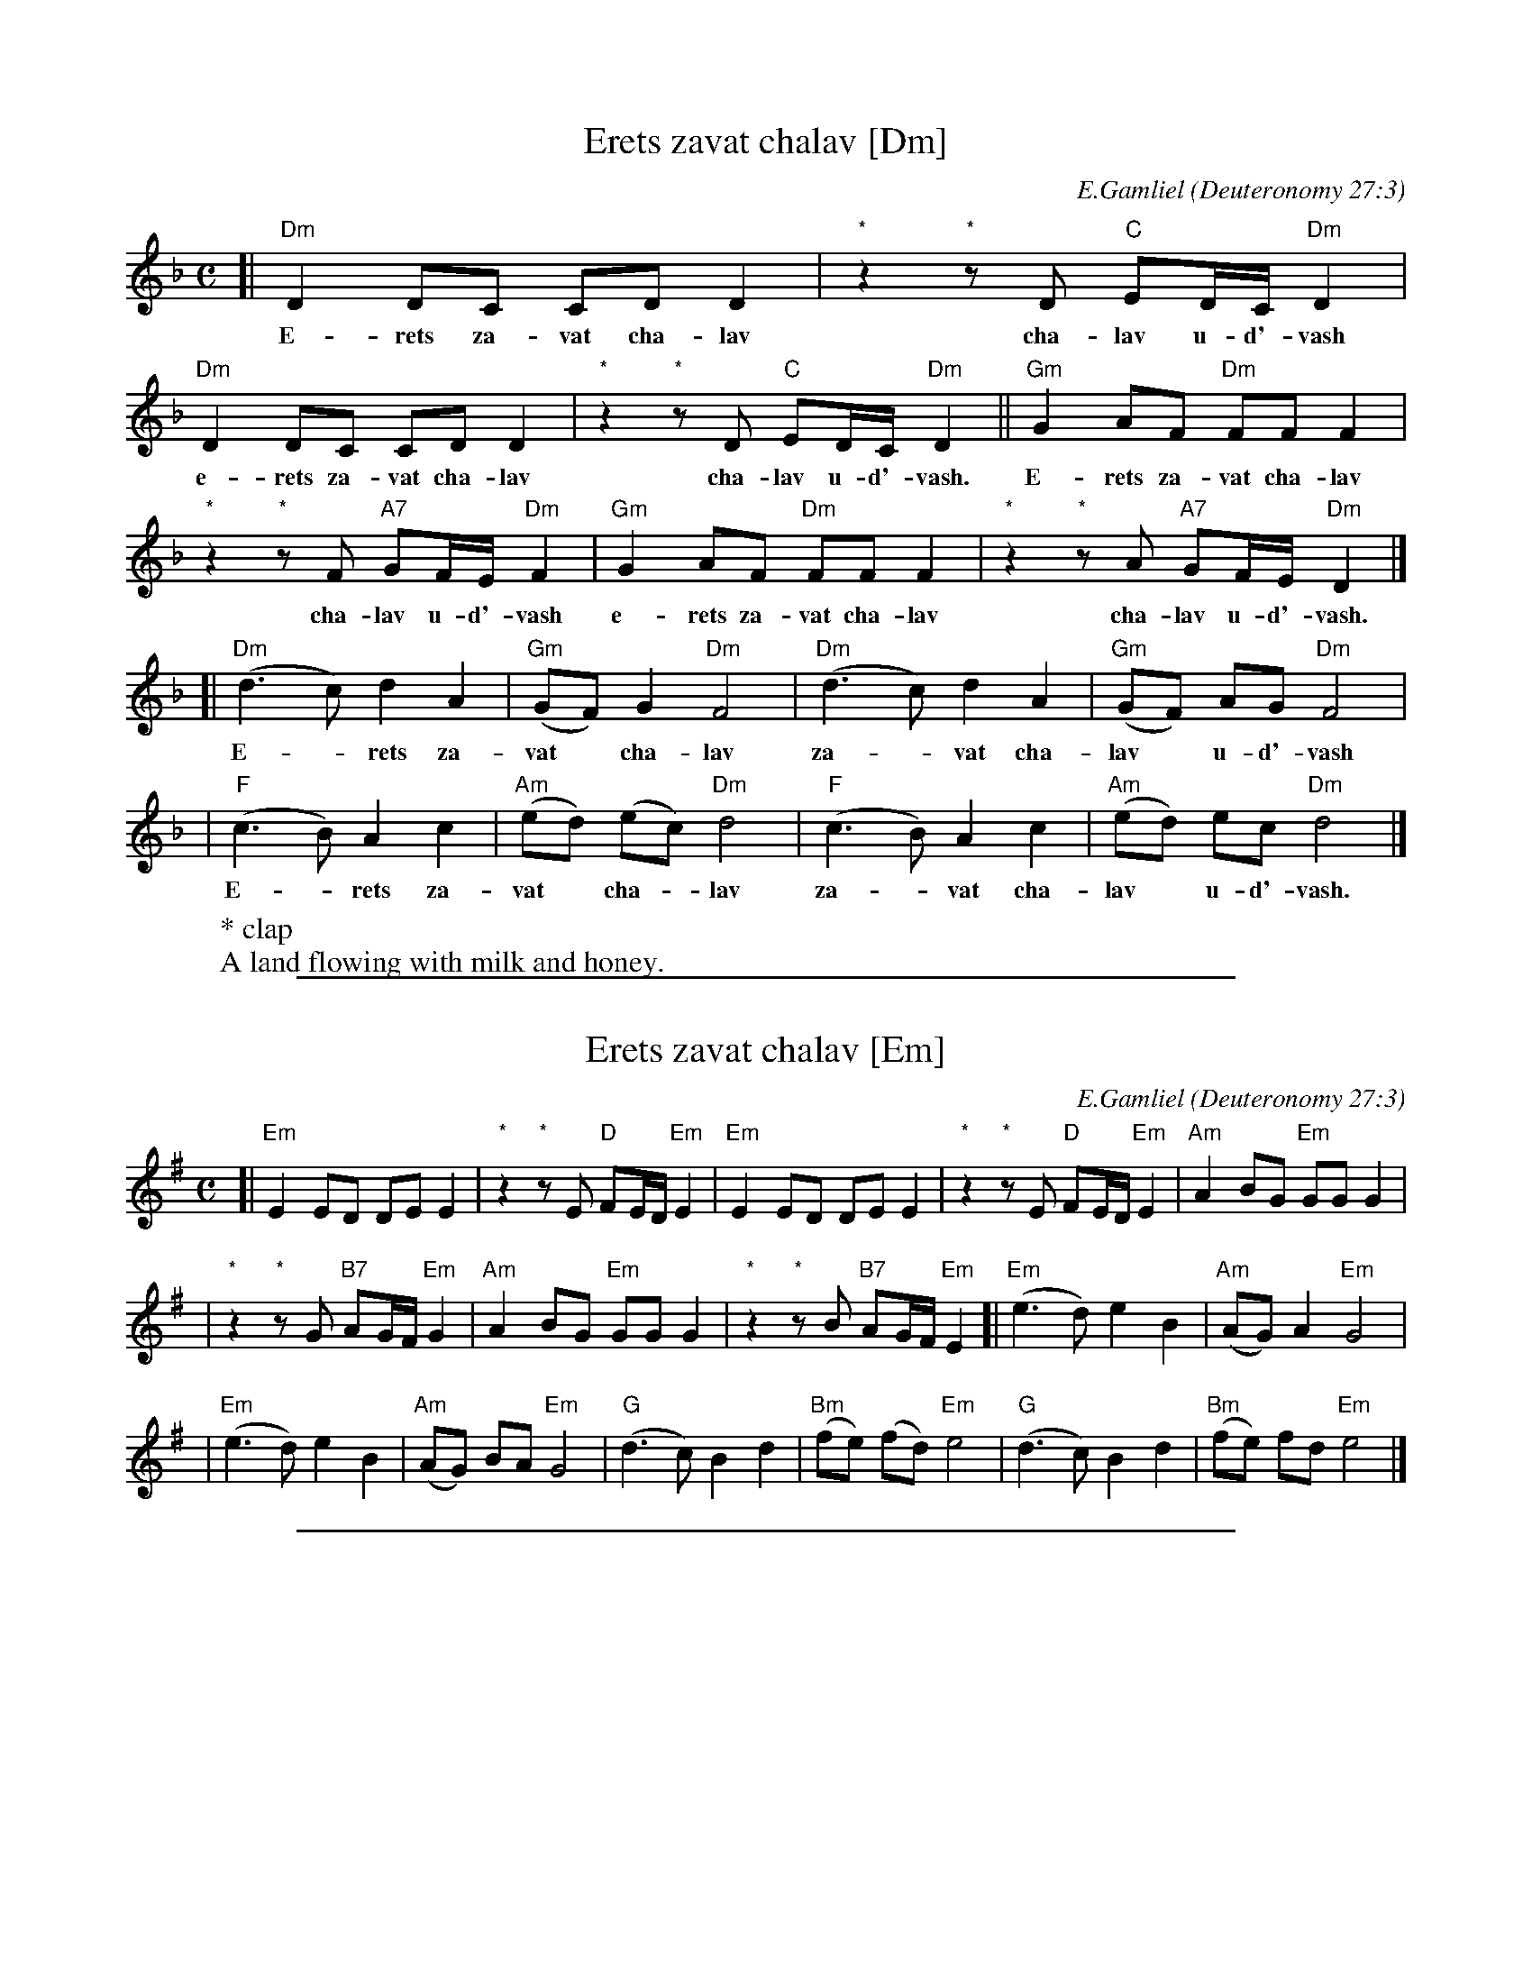 
X: 1
T: Erets zavat chalav [Dm]
C: E.Gamliel
O: Deuteronomy 27:3
W: * clap
W: A land flowing with milk and honey.
N: May be sung as a 2-part round
M: C
L: 1/8
K: Dm
[| "Dm"D2 DC CD D2 | "*"z2 "*"zD "C"ED/C/ "Dm"D2 |
w: E-rets za-vat cha-lav cha-lav u-d'-vash
   "Dm"D2 DC CD D2 | "*"z2 "*"zD "C"ED/C/ "Dm"D2 || "Gm"G2 AF "Dm"FF F2 |
w: e-rets za-vat cha-lav cha-lav u-d'-vash.  E-rets za-vat cha-lav
 "*"z2 "*"zF "A7"GF/E/ "Dm"F2 | "Gm"G2 AF "Dm"FF F2 | "*"z2 "*"zA "A7"GF/E/ "Dm"D2 |]
w: cha-lav u-d'-vash e-rets za-vat cha-lav cha-lav u-d'-vash.
[|"Dm"(d3 c)  d2 A2 | "Gm"(GF) G2 "Dm"F4 | "Dm"(d3 c)  d2 A2 | "Gm"(GF) AG "Dm"F4 |
w: E-*rets za-vat* cha-lav za-*vat cha-lav* u-d'-vash
| "F"(c3 B) A2 c2 | "Am"(ed) (ec) "Dm"d4 | "F"(c3 B) A2 c2 | "Am"(ed)  ec  "Dm"d4 |]
w: E-*rets za-vat* cha-*lav za-*vat cha-lav* u-d'-vash.


%%sep 3 1 500

X: 2
T: Erets zavat chalav [Em]
C: E.Gamliel
O: Deuteronomy 27:3
N: May be played as a 2-part round
M: C
L: 1/8
K: Em
[| "Em"E2 ED DE E2 | "*"z2 "*"zE "D"FE/D/ "Em"E2 \
|  "Em"E2 ED DE E2 | "*"z2 "*"zE "D"FE/D/ "Em"E2 \
| "Am"A2 BG "Em"GG G2 |
| "*"z2 "*"zG "B7"AG/F/ "Em"G2 \
| "Am"A2 BG "Em"GG G2 | "*"z2 "*"zB "B7"AG/F/ "Em"E2 \
[|"Em"(e3 d)  e2 B2 | "Am"(AG) A2 "Em"G4 |
| "Em"(e3 d)  e2 B2 | "Am"(AG) BA "Em"G4 \
| "G"(d3 c) B2 d2 | "Bm"(fe) (fd) "Em"e4 \
| "G"(d3 c) B2 d2 | "Bm"(fe)  fd  "Em"e4 |]


%%sep 3 1 500

X: 3
T: Erets zavat chalav [F#m]
C: E.Gamliel
O: Deuteronomy 27:3
N: May be played as a 2-part round
M: C
L: 1/8
K: F#m
[| "F#m"F2 FE EF F2 | "*"z2 "*"zF "E"GF/E/ "F#m"F2 \
|  "F#m"F2 FE EF F2 | "*"z2 "*"zF "E"GF/E/ "F#m"F2 \
| "Bm"B2 cA "F#m"AA A2 |
| "*"z2 "*"zA "C#7"BA/G/ "F#m"A2 \
| "Bm"B2 cA "F#m"AA A2 | "*"z2 "*"zc "C#7"BA/G/ "F#m"F2 \
[|"F#m"(f3 e)  f2 c2 | "Bm"(BA) B2 "F#m"A4 |
| "F#m"(f3 e)  f2 c2 | "Bm"(BA) cB "F#m"A4 \
| "A"(e3 d) c2 e2 | "C#m"(gf) (ge) "F#m"f4 \
| "A"(e3 d) c2 e2 | "C#m"(gf)  ge  "F#m"f4 |]
